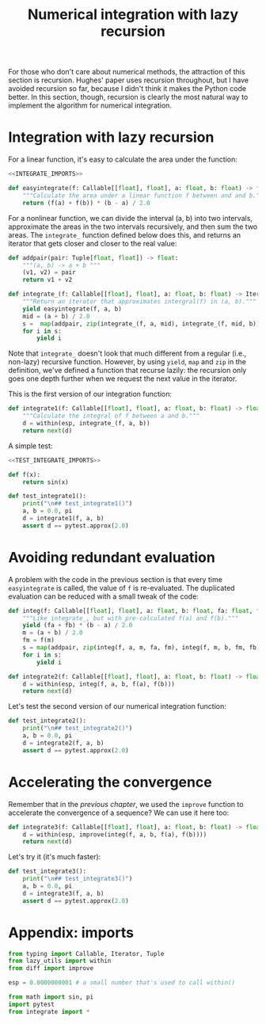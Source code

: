 #+HTML_HEAD: <link rel="stylesheet" type="text/css" href="https://gongzhitaao.org/orgcss/org.css"/>
#+EXPORT_FILE_NAME: ../html/integration.html

#+TITLE:  Numerical integration with lazy recursion

For those who don't care about numerical methods, the attraction of this section is recursion. Hughes' paper uses recursion throughout, but I have avoided recursion so far, because I didn't think it makes the Python code better. In this section, though, recursion is clearly the most natural way to implement the algorithm for numerical integration. 

* Integration with lazy recursion
For a linear function, it's easy to calculate the area under the function:

#+begin_src python :noweb yes :tangle ../src/integrate.py
  <<INTEGRATE_IMPORTS>>

  def easyintegrate(f: Callable[[float], float], a: float, b: float) -> float:
      """Calculate the area under a linear function f between and and b."""
      return (f(a) + f(b)) * (b - a) / 2.0
#+end_src

For a nonlinear function, we can divide the interval (a, b) into two intervals, approximate the areas in the two intervals recursively, and then sum the two areas. The =integrate_= function defined below does this, and returns an iterator that gets closer and closer to the real value:

#+begin_src python :noweb yes :tangle ../src/integrate.py
  def addpair(pair: Tuple[float, float]) -> float:
      """(a, b) -> a + b """
      (v1, v2) = pair
      return v1 + v2

  def integrate_(f: Callable[[float], float], a: float, b: float) -> Iterator[float]:
      """Return an iterator that approximates intergral(f) in (a, b)."""
      yield easyintegrate(f, a, b)
      mid = (a + b) / 2.0
      s =  map(addpair, zip(integrate_(f, a, mid), integrate_(f, mid, b)))
      for i in s:
          yield i
#+end_src

Note that =integrate_= doesn't look that much different from a regular (i.e., non-lazy) recursive function. However, by using =yield=, =map= and =zip= in the definition, we've defined a function that recurse lazily: the recursion only goes one depth further when we request the next value in the iterator.

This is the first version of our integration function:

#+begin_src python :noweb yes :tangle ../src/integrate.py
  def integrate1(f: Callable[[float], float], a: float, b: float) -> float:
      """Calculate the integral of f between a and b."""
      d = within(esp, integrate_(f, a, b))
      return next(d)
#+end_src

A simple test:

#+begin_src python :noweb yes :tangle ../src/test_integrate.py
  <<TEST_INTEGRATE_IMPORTS>>

  def f(x):
      return sin(x)

  def test_integrate1():
      print("\n## test_integrate1()")
      a, b = 0.0, pi 
      d = integrate1(f, a, b)
      assert d == pytest.approx(2.0)
#+end_src

* Avoiding redundant evaluation
A problem with the code in the previous section is that every time =easyintegrate= is called, the value of =f= is re-evaluated. The duplicated evaluation can be reduced with a small tweak of the code:

#+begin_src python :noweb yes :tangle ../src/integrate.py
  def integ(f: Callable[[float], float], a: float, b: float, fa: float, fb: float) -> Iterator[float]:
      """Like integrate_, but with pre-calculated f(a) and f(b)."""
      yield (fa + fb) * (b - a) / 2.0
      m = (a + b) / 2.0
      fm = f(m)
      s = map(addpair, zip(integ(f, a, m, fa, fm), integ(f, m, b, fm, fb)))
      for i in s:
          yield i

  def integrate2(f: Callable[[float], float], a: float, b: float) -> float:
      d = within(esp, integ(f, a, b, f(a), f(b)))
      return next(d)
#+end_src

Let's test the second version of our numerical integration function:
#+begin_src python :noweb yes :tangle ../src/test_integrate.py
  def test_integrate2():
      print("\n## test_integrate2()")
      a, b = 0.0, pi 
      d = integrate2(f, a, b)
      assert d == pytest.approx(2.0)
#+end_src

* Accelerating the convergence
Remember that in the [[diff.org][previous chapter]], we used the =improve= function to accelerate the convergence of a sequence? We can use it here too:

#+begin_src python :noweb yes :tangle ../src/integrate.py
  def integrate3(f: Callable[[float], float], a: float, b: float) -> float:
      d = within(esp, improve(integ(f, a, b, f(a), f(b))))
      return next(d)
#+end_src

Let's try it (it's much faster):
#+begin_src python :noweb yes :tangle ../src/test_integrate.py
  def test_integrate3():
      print("\n## test_integrate3()")
      a, b = 0.0, pi 
      d = integrate3(f, a, b)
      assert d == pytest.approx(2.0)
#+end_src

* Appendix: imports
#+begin_src python :tangle no :noweb-ref INTEGRATE_IMPORTS
  from typing import Callable, Iterator, Tuple
  from lazy_utils import within
  from diff import improve

  esp = 0.0000000001 # a small number that's used to call within()
#+end_src

#+begin_src python :tangle no :noweb-ref TEST_INTEGRATE_IMPORTS
  from math import sin, pi
  import pytest
  from integrate import *
#+end_src
